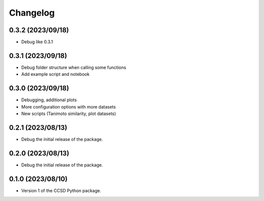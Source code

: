Changelog
==================================

0.3.2 (2023/09/18)
--------------------

- Debug like 0.3.1

0.3.1 (2023/09/18)
--------------------

- Debug folder structure when calling some functions

- Add example script and notebook

0.3.0 (2023/09/18)
--------------------

- Debugging, additional plots

- More configuration options with more datasets

- New scripts (Tanimoto similarity, plot datasets)

0.2.1 (2023/08/13)
--------------------

- Debug the initial release of the package.

0.2.0 (2023/08/13)
--------------------

- Debug the initial release of the package.

0.1.0 (2023/08/10)
--------------------

- Version 1 of the CCSD Python package.
